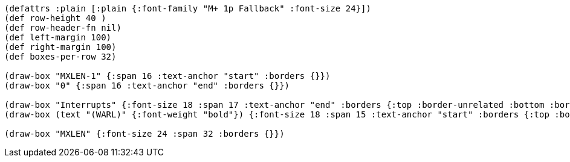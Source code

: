 
[bytefield]
----
(defattrs :plain [:plain {:font-family "M+ 1p Fallback" :font-size 24}])
(def row-height 40 )
(def row-header-fn nil)
(def left-margin 100)
(def right-margin 100)
(def boxes-per-row 32)

(draw-box "MXLEN-1" {:span 16 :text-anchor "start" :borders {}})
(draw-box "0" {:span 16 :text-anchor "end" :borders {}})

(draw-box "Interrupts" {:font-size 18 :span 17 :text-anchor "end" :borders {:top :border-unrelated :bottom :border-unrelated :left :border-unrelated}})
(draw-box (text "(WARL)" {:font-weight "bold"}) {:font-size 18 :span 15 :text-anchor "start" :borders {:top :border-unrelated :bottom :border-unrelated :right :border-unrelated}})

(draw-box "MXLEN" {:font-size 24 :span 32 :borders {}})
----